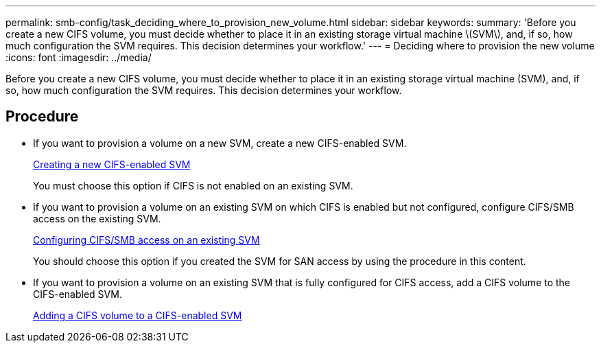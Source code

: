 ---
permalink: smb-config/task_deciding_where_to_provision_new_volume.html
sidebar: sidebar
keywords:
summary: 'Before you create a new CIFS volume, you must decide whether to place it in an existing storage virtual machine \(SVM\), and, if so, how much configuration the SVM requires. This decision determines your workflow.'
---
= Deciding where to provision the new volume
:icons: font
:imagesdir: ../media/

[.lead]
Before you create a new CIFS volume, you must decide whether to place it in an existing storage virtual machine (SVM), and, if so, how much configuration the SVM requires. This decision determines your workflow.

== Procedure

* If you want to provision a volume on a new SVM, create a new CIFS-enabled SVM.
+
xref:task_creating_protocol_enabled_svm.adoc[Creating a new CIFS-enabled SVM]
+
You must choose this option if CIFS is not enabled on an existing SVM.

* If you want to provision a volume on an existing SVM on which CIFS is enabled but not configured, configure CIFS/SMB access on the existing SVM.
+
xref:task_configuring_access_to_existing_svm.adoc[Configuring CIFS/SMB access on an existing SVM]
+
You should choose this option if you created the SVM for SAN access by using the procedure in this content.

* If you want to provision a volume on an existing SVM that is fully configured for CIFS access, add a CIFS volume to the CIFS-enabled SVM.
+
xref:concept_adding_protocol_volume_to_protocol_enabled_svm.adoc[Adding a CIFS volume to a CIFS-enabled SVM]
